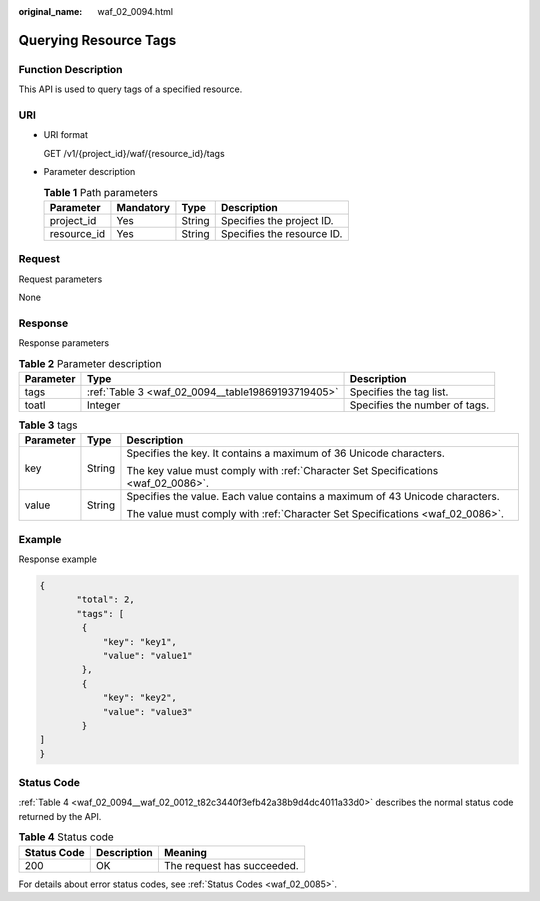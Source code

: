 :original_name: waf_02_0094.html

.. _waf_02_0094:

Querying Resource Tags
======================

Function Description
--------------------

This API is used to query tags of a specified resource.

URI
---

-  URI format

   GET /v1/{project_id}/waf/{resource_id}/tags

-  Parameter description

   .. table:: **Table 1** Path parameters

      =========== ========= ====== ==========================
      Parameter   Mandatory Type   Description
      =========== ========= ====== ==========================
      project_id  Yes       String Specifies the project ID.
      resource_id Yes       String Specifies the resource ID.
      =========== ========= ====== ==========================

Request
-------

Request parameters

None

Response
--------

Response parameters

.. table:: **Table 2** Parameter description

   +-----------+---------------------------------------------------+-------------------------------+
   | Parameter | Type                                              | Description                   |
   +===========+===================================================+===============================+
   | tags      | :ref:`Table 3 <waf_02_0094__table19869193719405>` | Specifies the tag list.       |
   +-----------+---------------------------------------------------+-------------------------------+
   | toatl     | Integer                                           | Specifies the number of tags. |
   +-----------+---------------------------------------------------+-------------------------------+

.. _waf_02_0094__table19869193719405:

.. table:: **Table 3** tags

   +-----------------------+-----------------------+-----------------------------------------------------------------------------------+
   | Parameter             | Type                  | Description                                                                       |
   +=======================+=======================+===================================================================================+
   | key                   | String                | Specifies the key. It contains a maximum of 36 Unicode characters.                |
   |                       |                       |                                                                                   |
   |                       |                       | The key value must comply with :ref:`Character Set Specifications <waf_02_0086>`. |
   +-----------------------+-----------------------+-----------------------------------------------------------------------------------+
   | value                 | String                | Specifies the value. Each value contains a maximum of 43 Unicode characters.      |
   |                       |                       |                                                                                   |
   |                       |                       | The value must comply with :ref:`Character Set Specifications <waf_02_0086>`.     |
   +-----------------------+-----------------------+-----------------------------------------------------------------------------------+

Example
-------

Response example

.. code-block::

   {
          "total": 2,
          "tags": [
           {
               "key": "key1",
               "value": "value1"
           },
           {
               "key": "key2",
               "value": "value3"
           }
   ]
   }

Status Code
-----------

:ref:`Table 4 <waf_02_0094__waf_02_0012_t82c3440f3efb42a38b9d4dc4011a33d0>` describes the normal status code returned by the API.

.. _waf_02_0094__waf_02_0012_t82c3440f3efb42a38b9d4dc4011a33d0:

.. table:: **Table 4** Status code

   =========== =========== ==========================
   Status Code Description Meaning
   =========== =========== ==========================
   200         OK          The request has succeeded.
   =========== =========== ==========================

For details about error status codes, see :ref:`Status Codes <waf_02_0085>`.
